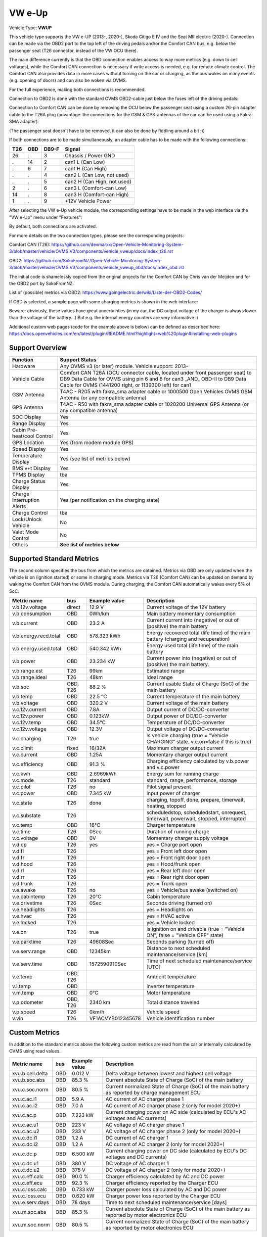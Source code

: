 
========
VW e-Up
========

Vehicle Type: **VWUP**

This vehicle type supports the VW e-UP (2013-, 2020-), Skoda Citigo E IV and the Seat MII electric (2020-).
Connection can be made via the OBD2 port to the top left of the driving pedals and/or the Comfort CAN bus, e.g. below the passenger seat (T26 connector, instead of the VW OCU there).

The main difference currently is that the OBD connection enables access to way more metrics (e.g. down to cell voltages), while the Comfort CAN connection is necessary if write access is needed, e.g. for remote climate control.
The Comfort CAN also provides data in more cases without turning on the car or charging, as the bus wakes on many events (e.g. opening of doors) and can also be woken via OVMS.

For the full experience, making both connections is recommended.

Connection to OBD2 is done with the standard OVMS OBD2-cable just below the fuses left of the driving pedals:

.. image:: 1441200-3.jpeg
    :width: 480px
.. image:: DSC00369_1024.JPG
    :width: 480px

Connection to Comfort CAN can be done by removing the OCU below the passenger seat using a custom 26-pin adapter cable to the T26A plug (advantage: the connections for the GSM & GPS-antennas of the car can be used using a Fakra-SMA adapter):

.. image:: location.png
    :width: 480px
.. image:: grinded_ribbon.png
    :height: 200px
.. image:: fakra_sma.png
    :height: 200px    

(The passenger seat doesn't have to be removed, it can also be done by fiddling around a bit :))

If both connections are to be made simultaneously, an adapter cable has to be made with the following connections:

.. image:: DSC00373_1024.JPG
    :width: 480px

=== === ===== ===========================
T26 OBD DB9-F Signal
=== === ===== ===========================
26  .   3	  Chassis / Power GND
.   14  2	  can1 L (Can Low)
.   6   7	  can1 H (Can High)
.   .   4	  can2 L (Can Low, not used)
.   .   5	  can2 H (Can High, not used)
2   .   6	  can3 L (Comfort-can Low)
14  .   8	  can3 H (Comfort-can High)
1   .   9	  +12V Vehicle Power
=== === ===== ===========================

After selecting the VW e-Up vehicle module, the corresponding settings have to be made in the web interface via the "VW e-Up" menu under "Features":

.. image:: Features.png
    :width: 480px

By default, both connections are activated.

For more details on the two connection types, please see the corresponding projects:

Comfort CAN (T26): `https://github.com/devmarxx/Open-Vehicle-Monitoring-System-3/blob/master/vehicle/OVMS.V3/components/vehicle_vweup/docs/index_t26.rst <https://github.com/devmarxx/Open-Vehicle-Monitoring-System-3/blob/master/vehicle/OVMS.V3/components/vehicle_vweup/docs/index_t26.rst>`_ 

OBD2: `https://github.com/SokoFromNZ/Open-Vehicle-Monitoring-System-3/blob/master/vehicle/OVMS.V3/components/vehicle_vweup_obd/docs/index_obd.rst <https://github.com/SokoFromNZ/Open-Vehicle-Monitoring-System-3/blob/master/vehicle/OVMS.V3/components/vehicle_vweup_obd/docs/index_obd.rst>`_ 

The initial code is shamelessly copied from the original projects for the Comfort CAN by Chris van der Meijden and for the OBD2 port by SokoFromNZ.

List of (possible) metrics via OBD2: `https://www.goingelectric.de/wiki/Liste-der-OBD2-Codes/ <https://www.goingelectric.de/wiki/Liste-der-OBD2-Codes/>`_

If OBD is selected, a sample page with some charging metrics is shown in the web interface:

.. image:: Charging_Metrics.png
    :width: 480px
.. image:: Custom_Metrics.png
    :width: 480px

Beware: obviously, these values have great uncertainties (in my car, the DC output voltage of the charger is always lower than the voltage of the battery...)
But e.g. the internal energy counters are very informative :)

Additional custom web pages (code for the example above is below) can be defined as described here: https://docs.openvehicles.com/en/latest/plugin/README.html?highlight=web%20plugin#installing-web-plugins

----------------
Support Overview
----------------

=========================== ==============
Function                    Support Status
=========================== ==============
Hardware                    Any OVMS v3 (or later) module. Vehicle support: 2013- 
Vehicle Cable               Comfort CAN T26A (OCU connector cable, located under front passenger seat) to DB9 Data Cable for OVMS using pin 6 and 8 for can3 _AND_ OBD-II to DB9 Data Cable for OVMS (1441200 right, or 1139300 left) for can1
GSM Antenna                 T4AC - R205 with fakra_sma adapter cable or 1000500 Open Vehicles OVMS GSM Antenna (or any compatible antenna)
GPS Antenna                 T4AC - R50 with fakra_sma adapter cable or 1020200 Universal GPS Antenna (or any compatible antenna)
SOC Display                 Yes
Range Display               Yes
Cabin Pre-heat/cool Control Yes
GPS Location                Yes (from modem module GPS)
Speed Display               Yes
Temperature Display         Yes (see list of metrics below)
BMS v+t Display             Yes
TPMS Display                tba
Charge Status Display       Yes
Charge Interruption Alerts  Yes (per notification on the charging state)
Charge Control              tba
Lock/Unlock Vehicle         No 
Valet Mode Control          No 
Others                      **See list of metrics below**
=========================== ==============


--------------------------
Supported Standard Metrics
--------------------------

The second column specifies the bus from which the metrics are obtained. Metrics via OBD are only updated when the vehicle is on (ignition started) or some in charging mode.
Metrics via T26 (Comfort CAN) can be updated on demand by waking the Comfort CAN from the OVMS module. During charging, the Comfort CAN automatically wakes every 5% of SoC.

============================= ========== ======================== ============================================
Metric name                   bus        Example value            Description
============================= ========== ======================== ============================================
v.b.12v.voltage               direct     12.9 V                   Current voltage of the 12V battery
v.b.consumption               OBD        0Wh/km                   Main battery momentary consumption
v.b.current                   OBD        23.2 A                   Current current into (negative) or out of (positive) the main battery
v.b.energy.recd.total         OBD        578.323 kWh              Energy recovered total (life time) of the main battery (charging and recuperation)
v.b.energy.used.total         OBD        540.342 kWh              Energy used total (life time) of the main battery
v.b.power                     OBD        23.234 kW                Current power into (negative) or out of (positive) the main battery.
v.b.range.est                 T26        99km                     Estimated range
v.b.range.ideal               T26        48km                     Ideal range
v.b.soc                       OBD, T26   88.2 %                   Current usable State of Charge (SoC) of the main battery
v.b.temp                      OBD        22.5 °C                  Current temperature of the main battery
v.b.voltage                   OBD        320.2 V                  Current voltage of the main battery
v.c.12v.current               OBD        7.8A                     Output current of DC/DC-converter
v.c.12v.power                 OBD        0.123kW                  Output power of DC/DC-converter
v.c.12v.temp                  OBD        34.5°C                   Temperature of DC/DC-converter
v.c.12v.voltage               OBD        12.3V                    Output voltage of DC/DC-converter
v.c.charging                  T26        true                     Is vehicle charging (true = "Vehicle CHARGING" state. v.e.on=false if this is true)
v.c.climit                    fixed      16/32A                   Maximum charger output current
v.c.current 	              OBD        1.25A 	                  Momentary charger output current
v.c.efficiency                OBD        91.3 %                   Charging efficiency calculated by v.b.power and v.c.power
v.c.kwh                       OBD        2.6969kWh                Energy sum for running charge
v.c.mode                      T26        standard                 standard, range, performance, storage
v.c.pilot                     T26        no                       Pilot signal present
v.c.power                     OBD        7.345 kW                 Input power of charger
v.c.state                     T26        done                     charging, topoff, done, prepare, timerwait, heating, stopped
v.c.substate                  T26                                 scheduledstop, scheduledstart, onrequest, timerwait, powerwait, stopped, interrupted
v.c.temp                      OBD        16°C                     Charger temperature
v.c.time                      T26        0Sec                     Duration of running charge
v.c.voltage 	              OBD        0V 	                  Momentary charger supply voltage
v.d.cp                        T26        yes                      yes = Charge port open
v.d.fl                        T26                                 yes = Front left door open
v.d.fr                        T26                                 yes = Front right door open
v.d.hood                      T26                                 yes = Hood/frunk open
v.d.rl                        T26                                 yes = Rear left door open
v.d.rr                        T26                                 yes = Rear right door open
v.d.trunk                     T26                                 yes = Trunk open
v.e.awake                     T26        no                       yes = Vehicle/bus awake (switched on)
v.e.cabintemp                 T26        20°C                     Cabin temperature
v.e.drivetime                 T26        0Sec                     Seconds driving (turned on)
v.e.headlights                T26                                 yes = Headlights on
v.e.hvac                      T26                                 yes = HVAC active
v.e.locked                    T26                                 yes = Vehicle locked
v.e.on                        T26        true                     Is ignition on and drivable (true = "Vehicle ON", false = "Vehicle OFF" state)
v.e.parktime                  T26        49608Sec                 Seconds parking (turned off)
v.e.serv.range                OBD        12345km                  Distance to next scheduled maintenance/service [km]
v.e.serv.time                 OBD        1572590910Sec            Time of next scheduled maintenance/service [UTC]
v.e.temp                      OBD, T26                            Ambient temperature
v.i.temp                      OBD                                 Inverter temperature
v.m.temp                      OBD        0°C                      Motor temperature
v.p.odometer                  OBD, T26   2340 km                  Total distance traveled
v.p.speed                     T26        0km/h                    Vehicle speed
v.vin                         T26        VF1ACVYB012345678        Vehicle identification number
============================= ========== ======================== ============================================



--------------
Custom Metrics
--------------

In addition to the standard metrics above the following custom metrics are read from the car or internally calculated by OVMS using read values.

============================= ========== ======================== ============================================
Metric name                   bus        Example value            Description
============================= ========== ======================== ============================================
xvu.b.cell.delta              OBD        0.012 V                  Delta voltage between lowest and highest cell voltage
xvu.b.soc.abs                 OBD        85.3 %                   Current absolute State of Charge (SoC) of the main battery
xvu.c.soc.norm                OBD        80.5 %                   Current normalized State of Charge (SoC) of the main battery as reported by charge management ECU
xvu.c.ac.i1                   OBD        5.9 A                    AC current of AC charger phase 1
xvu.c.ac.i2                   OBD        7.0 A                    AC current of AC charger phase 2 (only for model 2020+)
xvu.c.ac.p                    OBD        7.223 kW                 Current charging power on AC side (calculated by ECU's AC voltages and AC currents)
xvu.c.ac.u1                   OBD        223 V                    AC voltage of AC charger phase 1
xvu.c.ac.u2                   OBD        233 V                    AC voltage of AC charger phase 2 (only for model 2020+)
xvu.c.dc.i1                   OBD        1.2 A                    DC current of AC charger 1
xvu.c.dc.i2                   OBD        1.2 A                    AC current of AC charger 2 (only for model 2020+)
xvu.c.dc.p                    OBD        6.500 kW                 Current charging power on DC side (calculated by ECU's DC voltages and DC currents)
xvu.c.dc.u1                   OBD        380 V                    DC voltage of AC charger 1
xvu.c.dc.u2                   OBD        375 V                    DC voltage of AC charger 2 (only for model 2020+)
xvu.c.eff.calc                OBD        90.0 %                   Charger efficiency calculated by AC and DC power
xvu.c.eff.ecu                 OBD        92.3 %                   Charger efficiency reported by the Charger ECU
xvu.c.loss.calc               OBD        0.733 kW                 Charger power loss calculated by AC and DC power
xvu.c.loss.ecu                OBD        0.620 kW                 Charger power loss reported by the Charger ECU
xvu.e.serv.days               OBD        78 days                  Time to next scheduled maintenance/service [days]
xvu.m.soc.abs                 OBD        85.3 %                   Current absolute State of Charge (SoC) of the main battery as reported by motor electronics ECU
xvu.m.soc.norm                OBD        80.5 %                   Current normalized State of Charge (SoC) of the main battery as reported by motor electronics ECU
============================= ========== ======================== ============================================


-----------------------------------------------------
Example Code for Web Plugin with some custom metrics:
-----------------------------------------------------

.. code-block::

  <div class="panel panel-primary">
   <div class="panel-heading">Custom Metrics</div>
   <div class="panel-body">

    <hr/>

    <div class="receiver">
     <div class="clearfix">
      <div class="metric progress" data-metric="v.b.soc" data-prec="1">
       <div class="progress-bar value-low text-left" role="progressbar"
        aria-valuenow="0" aria-valuemin="0" aria-valuemax="100" style="width:0%">
        <div>
         <span class="label">SoC</span>
         <span class="value">?</span>
         <span class="unit">%</span>
        </div>
       </div>
      </div>
      <div class="metric progress" data-metric="xvu.b.soc.abs" data-prec="1">
       <div class="progress-bar progress-bar-info value-low text-left" role="progressbar"
        aria-valuenow="0" aria-valuemin="0" aria-valuemax="100" style="width:0%">
        <div>
         <span class="label">SoC (absolute)</span>
         <span class="value">?</span>
         <span class="unit">%</span>
        </div>
       </div>
      </div>
     </div>
     <div class="clearfix">
      <div class="metric number" data-metric="v.b.energy.used.total" data-prec="2">
       <span class="label">TOTALS:&nbsp&nbsp&nbsp&nbsp&nbsp&nbsp&nbsp&nbsp&nbsp&nbsp&nbsp&nbspUsed</span>
       <span class="value">?</span>
       <span class="unit">kWh</span>
      </div>
      <div class="metric number" data-metric="v.b.energy.recd.total" data-prec="2">
       <span class="label">Charged</span>
       <span class="value">?</span>
       <span class="unit">kWh</span>
      </div>
      <div class="metric number" data-metric="v.p.odometer" data-prec="0">
       <span class="label">Odo</span>
       <span class="value">?</span>
       <span class="unit">km</span>
      </div>
      <div class="metric number" data-metric="v.e.serv.range" data-prec="0">
       <span class="label">SERVICE:&nbsp&nbsp&nbsp&nbsp&nbsp&nbsp&nbsp&nbsp&nbsp&nbsp&nbsp&nbspRange</span>
       <span class="value">?</span>
       <span class="unit">km</span>
      </div>
      <div class="metric number" data-metric="xvu.e.serv.days" data-prec="0">
       <span class="label">Days</span>
       <span class="value">?</span>
       <span class="unit"></span>
      </div>
     </div>

     <h4>Battery</h4>

     <div class="clearfix">
      <div class="metric progress" data-metric="v.b.voltage" data-prec="1">
       <div class="progress-bar value-low text-left" role="progressbar"
        aria-valuenow="0" aria-valuemin="300" aria-valuemax="420" style="width:0%">
        <div>
         <span class="label">Voltage</span>
         <span class="value">?</span>
         <span class="unit">V</span>
        </div>
       </div>
      </div>
      <div class="metric progress" data-metric="v.b.current" data-prec="1">
       <div class="progress-bar progress-bar-danger value-low text-left" role="progressbar"
        aria-valuenow="0" aria-valuemin="-200" aria-valuemax="200" style="width:0%">
        <div>
         <span class="label">Current</span>
         <span class="value">?</span>
         <span class="unit">A</span>
        </div>
       </div>
      </div>
      <div class="metric progress" data-metric="v.b.power" data-prec="3">
       <div class="progress-bar progress-bar-warning value-low text-left" role="progressbar"
        aria-valuenow="0" aria-valuemin="-70" aria-valuemax="70" style="width:0%">
        <div>
         <span class="label">Power</span>
         <span class="value">?</span>
         <span class="unit">kW</span>
        </div>
       </div>
      </div>
     </div>
     <div class="clearfix">
      <div class="metric number" data-metric="v.b.temp" data-prec="1">
       <span class="label">Temp</span>
       <span class="value">?</span>
       <span class="unit">°C</span>
      </div>
      <div class="metric number" data-metric="xvu.b.cell.delta" data-prec="3">
       <span class="label">Cell delta</span>
       <span class="value">?</span>
       <span class="unit">V</span>
      </div>
     </div>

     <h4>Temperatures</h4>

     <div class="clearfix">
      <div class="metric progress" data-metric="v.e.temp" data-prec="1">
       <div class="progress-bar progress-bar-warning value-low text-left" role="progressbar"
        aria-valuenow="0" aria-valuemin="-10" aria-valuemax="40" style="width:0%">
        <div>
         <span class="label">Ambient</span>
         <span class="value">?</span>
         <span class="unit">°C</span>
        </div>
       </div>
      </div>
      <div class="metric progress" data-metric="v.e.cabintemp" data-prec="1">
       <div class="progress-bar progress-bar-warning value-low text-left" role="progressbar"
        aria-valuenow="0" aria-valuemin="-10" aria-valuemax="40" style="width:0%">
        <div>
         <span class="label">Cabin</span>
         <span class="value">?</span>
         <span class="unit">°C</span>
        </div>
       </div>
      </div>
      <div class="metric progress" data-metric="v.b.temp" data-prec="1">
       <div class="progress-bar progress-bar-warning value-low text-left" role="progressbar"
        aria-valuenow="0" aria-valuemin="-10" aria-valuemax="40" style="width:0%">
        <div>
         <span class="label">Battery</span>
         <span class="value">?</span>
         <span class="unit">°C</span>
        </div>
       </div>
      </div>
      <div class="metric progress" data-metric="v.c.temp" data-prec="1">
       <div class="progress-bar progress-bar-warning value-low text-left" role="progressbar"
        aria-valuenow="0" aria-valuemin="-10" aria-valuemax="40" style="width:0%">
        <div>
         <span class="label">Charger</span>
         <span class="value">?</span>
         <span class="unit">°C</span>
        </div>
       </div>
      </div>
      <div class="metric progress" data-metric="v.c.12v.temp" data-prec="1">
       <div class="progress-bar progress-bar-warning value-low text-left" role="progressbar"
        aria-valuenow="0" aria-valuemin="-10" aria-valuemax="40" style="width:0%">
        <div>
         <span class="label">DC/DC-Converter</span>
         <span class="value">?</span>
         <span class="unit">°C</span>
        </div>
       </div>
      </div>
      <div class="metric progress" data-metric="v.i.temp" data-prec="1">
       <div class="progress-bar progress-bar-warning value-low text-left" role="progressbar"
        aria-valuenow="0" aria-valuemin="-10" aria-valuemax="40" style="width:0%">
        <div>
         <span class="label">Inverter</span>
         <span class="value">?</span>
         <span class="unit">°C</span>
        </div>
       </div>
      </div>
      <div class="metric progress" data-metric="v.m.temp" data-prec="1">
       <div class="progress-bar progress-bar-warning value-low text-left" role="progressbar"
        aria-valuenow="0" aria-valuemin="-10" aria-valuemax="40" style="width:0%">
        <div>
         <span class="label">Motor</span>
         <span class="value">?</span>
         <span class="unit">°C</span>
        </div>
       </div>
      </div>
     </div>
    </div>
   </div>
  </div>
